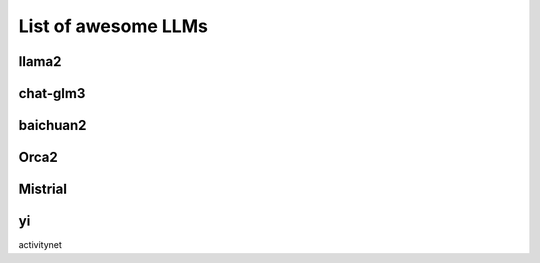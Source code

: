 List of awesome LLMs 
====================

llama2
------

chat-glm3
---------

baichuan2
---------

Orca2
-----

Mistrial
--------

yi
--


activitynet